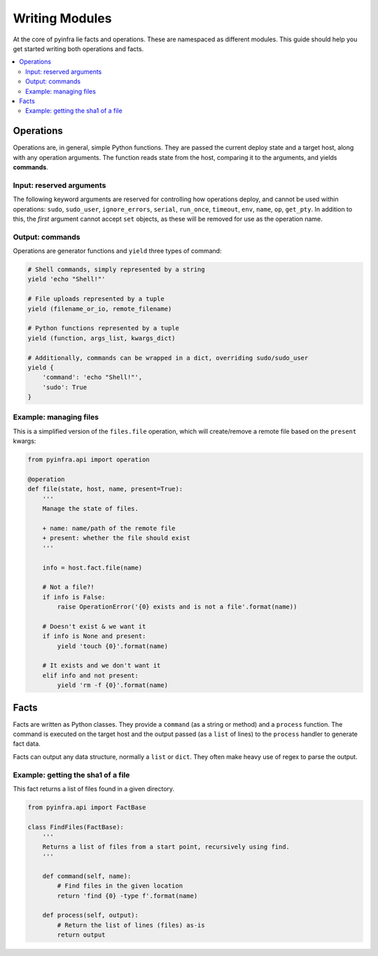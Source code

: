 Writing Modules
==================

At the core of pyinfra lie facts and operations. These are namespaced as different
modules. This guide should help you get started writing both operations and facts.

.. contents::
    :local:


Operations
----------

Operations are, in general, simple Python functions. They are passed the current deploy
state and a target host, along with any operation arguments. The function reads state
from the host, comparing it to the arguments, and yields **commands**.

Input: reserved arguments
~~~~~~~~~~~~~~~~~~~~~~~~~

The following keyword arguments are reserved for controlling how operations deploy, and
cannot be used within operations: ``sudo``, ``sudo_user``, ``ignore_errors``, ``serial``,
``run_once``, ``timeout``, ``env``, ``name``, ``op``, ``get_pty``. In addition to this,
the *first* argument cannot accept ``set`` objects, as these will be removed for use as
the operation name.

Output: commands
~~~~~~~~~~~~~~~~

Operations are generator functions and ``yield`` three types of command:

.. code:: python

    # Shell commands, simply represented by a string
    yield 'echo "Shell!"'

    # File uploads represented by a tuple
    yield (filename_or_io, remote_filename)

    # Python functions represented by a tuple
    yield (function, args_list, kwargs_dict)

    # Additionally, commands can be wrapped in a dict, overriding sudo/sudo_user
    yield {
        'command': 'echo "Shell!"',
        'sudo': True
    }

Example: managing files
~~~~~~~~~~~~~~~~~~~~~~~

This is a simplified version of the ``files.file`` operation, which will create/remove a
remote file based on the ``present`` kwargs:

.. code:: python

    from pyinfra.api import operation

    @operation
    def file(state, host, name, present=True):
        '''
        Manage the state of files.

        + name: name/path of the remote file
        + present: whether the file should exist
        '''

        info = host.fact.file(name)

        # Not a file?!
        if info is False:
            raise OperationError('{0} exists and is not a file'.format(name))

        # Doesn't exist & we want it
        if info is None and present:
            yield 'touch {0}'.format(name)

        # It exists and we don't want it
        elif info and not present:
            yield 'rm -f {0}'.format(name)


Facts
-----

Facts are written as Python classes. They provide a ``command`` (as a string or method)
and a ``process`` function. The command is executed on the target host and the output
passed (as a ``list`` of lines) to the ``process`` handler to generate fact data.

Facts can output any data structure, normally a ``list`` or ``dict``. They often make
heavy use of regex to parse the output.

Example: getting the sha1 of a file
~~~~~~~~~~~~~~~~~~~~~~~~~~~~~~~~~~~

This fact returns a list of files found in a given directory.

.. code:: python

    from pyinfra.api import FactBase

    class FindFiles(FactBase):
        '''
        Returns a list of files from a start point, recursively using find.
        '''

        def command(self, name):
            # Find files in the given location
            return 'find {0} -type f'.format(name)

        def process(self, output):
            # Return the list of lines (files) as-is
            return output
